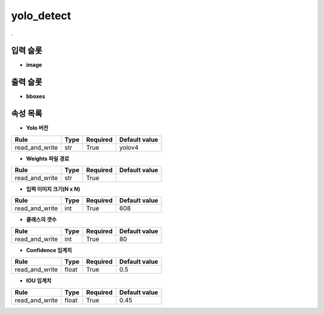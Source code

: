 .. meta::
	:keywords: DEEP YOLOV4 YOLOV3

.. role:: raw-html(raw)
	:format: html

yolo_detect
=============================

.

입력 슬롯
---------

* **image**

출력 슬롯
---------

* **bboxes**

속성 목록
---------

* **Yolo 버전**

+-----------------+-------+----------+---------------+
| Rule            + Type  + Required + Default value |
+=================+=======+==========+===============+
| read_and_write  + str   + True     + yolov4        |
+-----------------+-------+----------+---------------+



* **Weights 파일 경로**

+-----------------+-------+----------+---------------+
| Rule            + Type  + Required + Default value |
+=================+=======+==========+===============+
| read_and_write  + str   + True     +               |
+-----------------+-------+----------+---------------+



* **입력 이미지 크기(N x N)**

+-----------------+-------+----------+---------------+
| Rule            + Type  + Required + Default value |
+=================+=======+==========+===============+
| read_and_write  + int   + True     + 608           |
+-----------------+-------+----------+---------------+



* **클래스의 갯수**

+-----------------+-------+----------+---------------+
| Rule            + Type  + Required + Default value |
+=================+=======+==========+===============+
| read_and_write  + int   + True     + 80            |
+-----------------+-------+----------+---------------+



* **Confidence 임계치**

+-----------------+-------+----------+---------------+
| Rule            + Type  + Required + Default value |
+=================+=======+==========+===============+
| read_and_write  + float + True     + 0.5           |
+-----------------+-------+----------+---------------+



* **IOU 임계치**

+-----------------+-------+----------+---------------+
| Rule            + Type  + Required + Default value |
+=================+=======+==========+===============+
| read_and_write  + float + True     + 0.45          |
+-----------------+-------+----------+---------------+



